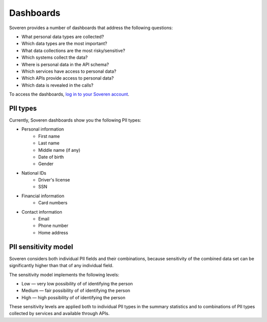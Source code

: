 .. raw:: html

    <!-- Google Tag Manager -->
    <script>(function(w,d,s,l,i){w[l]=w[l]||[];w[l].push({'gtm.start':
    new Date().getTime(),event:'gtm.js'});var f=d.getElementsByTagName(s)[0],
    j=d.createElement(s),dl=l!='dataLayer'?'&l='+l:'';j.async=true;j.src=
    'https://www.googletagmanager.com/gtm.js?id='+i+dl;f.parentNode.insertBefore(j,f);
    })(window,document,'script','dataLayer','GTM-TCK46V7');</script>
    <!-- End Google Tag Manager -->

Dashboards
==========

Soveren provides a number of dashboards that address the following questions:


* What personal data types are collected?
* Which data types are the most important?
* What data collections are the most risky/sensitive?
* Which systems collect the data?
* Where is personal data in the API schema?
* Which services have access to personal data?
* Which APIs provide access to personal data?
* Which data is revealed in the calls?

To access the dashboards, `log in to your Soveren account <hhttps://app.soveren.io/pii-types>`_.

PII types
---------
Currently, Soveren dashboards show you the following PII types:

* Personal information
   * First name
   * Last name
   * Middle name (if any)
   * Date of birth
   * Gender
* National IDs
   * Driver's license
   * SSN
* Financial information
   * Card numbers
* Contact information
   * Email
   * Phone number
   * Home address

PII sensitivity model
---------------------

Soveren considers both individual PII fields and their combinations, because sensitivity of the combined data set can be significantly higher than that of any individual field.

The sensitivity model implements the following levels:

* Low — very low possibility of of identifying the person
* Medium — fair possibility of of identifying the person
* High — high possibility of of identifying the person

These sensitivity levels are applied both to individual PII types in the summary statistics and to combinations of PII types collected by services and available through APIs.


















